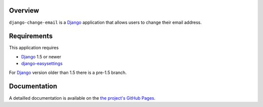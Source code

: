 .. _overview:

Overview
========

``django-change-email`` is a `Django`_ application that allows users to change
their email address.

.. _requirements:

Requirements
=============

This application requires

* `Django`_ 1.5 or newer
* `django-easysettings`_

For `Django`_ version older than 1.5 there is a pre-1.5 branch.

.. _documentation:

Documentation
=============

A detailled documentation is available on the `the project's GitHub Pages`_.

.. _`the project's GitHub Pages`: http://tarak.github.com/django-change-email
.. _`Django`: https://www.djangoproject.com/
.. _`django-easysettings`: https://github.com/SmileyChris/django-easysettings
